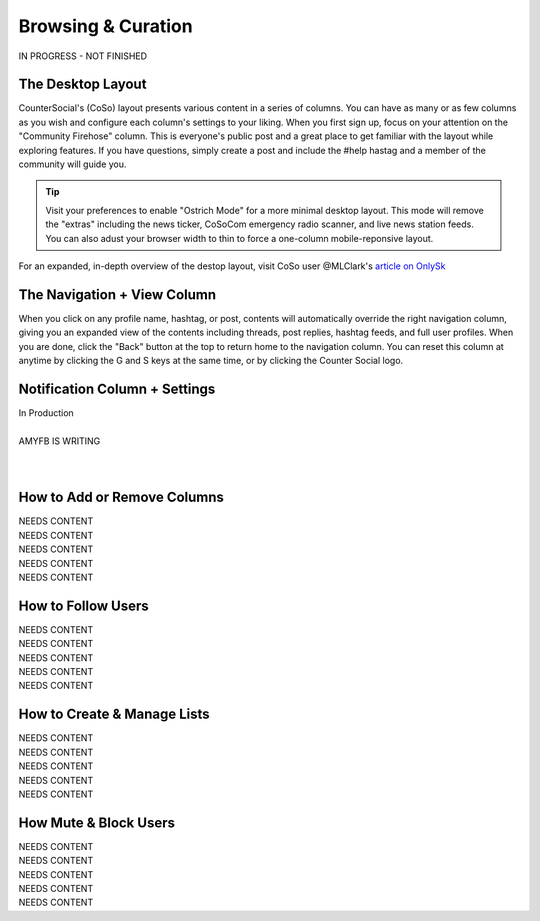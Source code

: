 Browsing & Curation
=====

IN PROGRESS - NOT FINISHED

The Desktop Layout
------------

CounterSocial's (CoSo) layout presents various content in a series of columns. You can have as many or as few columns as you wish and configure each column's settings to your liking. When you first sign up, focus on your attention on the "Community Firehose" column. This is everyone's public post and a great place to get familiar with the layout while exploring features. If you have questions, simply create a post and include the #help hastag and a member of the community will guide you. 

.. tip:: Visit your preferences to enable "Ostrich Mode" for a more minimal desktop layout. This mode will remove the "extras" including the news ticker, CoSoCom emergency radio scanner, and live news station feeds. You can also adust your browser width to thin to force a one-column mobile-reponsive layout. 

.. image:: img_destoplayout.jpg

For an expanded, in-depth overview of the destop layout, visit CoSo user @MLClark's `article on OnlySk <https://onlysky.media/mclark/countersocial-isnt-the-new-twitter-its-something-way-better/>`_ 



The Navigation + View Column
------------

When you click on any profile name, hashtag, or post, contents will automatically override the right navigation column, giving you an expanded view of the contents including threads, post replies, hashtag feeds, and full user profiles. When you are done, click the "Back" button at the top to return home to the navigation column. You can reset this column at anytime by clicking the G and S keys at the same time, or by clicking the Counter Social logo. 

Notification Column + Settings
------------
| In Production
| 
| AMYFB IS WRITING
| 
| 



How to Add or Remove Columns
------------

.. image:: img_columnsettings.jpg

| NEEDS CONTENT
| NEEDS CONTENT
| NEEDS CONTENT
| NEEDS CONTENT
| NEEDS CONTENT

How to Follow Users
------------
| NEEDS CONTENT
| NEEDS CONTENT
| NEEDS CONTENT
| NEEDS CONTENT
| NEEDS CONTENT

How to Create & Manage Lists
------------

| NEEDS CONTENT
| NEEDS CONTENT
| NEEDS CONTENT
| NEEDS CONTENT
| NEEDS CONTENT


How Mute & Block Users
------------

| NEEDS CONTENT
| NEEDS CONTENT
| NEEDS CONTENT
| NEEDS CONTENT
| NEEDS CONTENT








